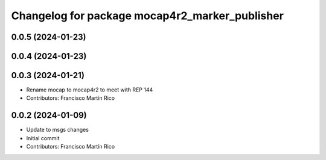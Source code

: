 ^^^^^^^^^^^^^^^^^^^^^^^^^^^^^^^^^^^^^^^^^^^^^^^
Changelog for package mocap4r2_marker_publisher
^^^^^^^^^^^^^^^^^^^^^^^^^^^^^^^^^^^^^^^^^^^^^^^

0.0.5 (2024-01-23)
------------------


0.0.4 (2024-01-23)
------------------

0.0.3 (2024-01-21)
------------------
* Rename mocap to mocap4r2 to meet with REP 144
* Contributors: Francisco Martín Rico

0.0.2 (2024-01-09)
------------------
* Update to msgs changes
* Initial commit
* Contributors: Francisco Martín Rico
